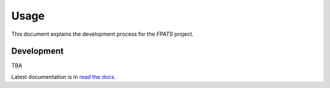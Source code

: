 =====
Usage
=====

This document explains the development process for the `FPATS` project.

Development
===========

TBA

Latest documentation is in `read the docs`_.

.. _read the docs: https://fpats.readthedocs.io/en/latest/
